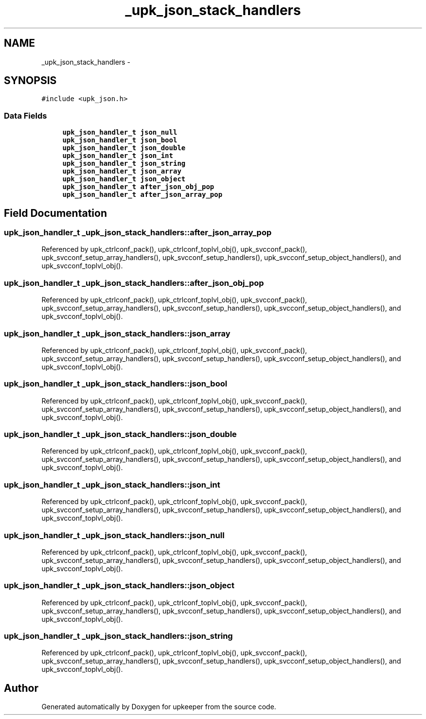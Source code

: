 .TH "_upk_json_stack_handlers" 3 "Wed Dec 7 2011" "Version 1" "upkeeper" \" -*- nroff -*-
.ad l
.nh
.SH NAME
_upk_json_stack_handlers \- 
.SH SYNOPSIS
.br
.PP
.PP
\fC#include <upk_json.h>\fP
.SS "Data Fields"

.in +1c
.ti -1c
.RI "\fBupk_json_handler_t\fP \fBjson_null\fP"
.br
.ti -1c
.RI "\fBupk_json_handler_t\fP \fBjson_bool\fP"
.br
.ti -1c
.RI "\fBupk_json_handler_t\fP \fBjson_double\fP"
.br
.ti -1c
.RI "\fBupk_json_handler_t\fP \fBjson_int\fP"
.br
.ti -1c
.RI "\fBupk_json_handler_t\fP \fBjson_string\fP"
.br
.ti -1c
.RI "\fBupk_json_handler_t\fP \fBjson_array\fP"
.br
.ti -1c
.RI "\fBupk_json_handler_t\fP \fBjson_object\fP"
.br
.ti -1c
.RI "\fBupk_json_handler_t\fP \fBafter_json_obj_pop\fP"
.br
.ti -1c
.RI "\fBupk_json_handler_t\fP \fBafter_json_array_pop\fP"
.br
.in -1c
.SH "Field Documentation"
.PP 
.SS "\fBupk_json_handler_t\fP \fB_upk_json_stack_handlers::after_json_array_pop\fP"
.PP
Referenced by upk_ctrlconf_pack(), upk_ctrlconf_toplvl_obj(), upk_svcconf_pack(), upk_svcconf_setup_array_handlers(), upk_svcconf_setup_handlers(), upk_svcconf_setup_object_handlers(), and upk_svcconf_toplvl_obj().
.SS "\fBupk_json_handler_t\fP \fB_upk_json_stack_handlers::after_json_obj_pop\fP"
.PP
Referenced by upk_ctrlconf_pack(), upk_ctrlconf_toplvl_obj(), upk_svcconf_pack(), upk_svcconf_setup_array_handlers(), upk_svcconf_setup_handlers(), upk_svcconf_setup_object_handlers(), and upk_svcconf_toplvl_obj().
.SS "\fBupk_json_handler_t\fP \fB_upk_json_stack_handlers::json_array\fP"
.PP
Referenced by upk_ctrlconf_pack(), upk_ctrlconf_toplvl_obj(), upk_svcconf_pack(), upk_svcconf_setup_array_handlers(), upk_svcconf_setup_handlers(), upk_svcconf_setup_object_handlers(), and upk_svcconf_toplvl_obj().
.SS "\fBupk_json_handler_t\fP \fB_upk_json_stack_handlers::json_bool\fP"
.PP
Referenced by upk_ctrlconf_pack(), upk_ctrlconf_toplvl_obj(), upk_svcconf_pack(), upk_svcconf_setup_array_handlers(), upk_svcconf_setup_handlers(), upk_svcconf_setup_object_handlers(), and upk_svcconf_toplvl_obj().
.SS "\fBupk_json_handler_t\fP \fB_upk_json_stack_handlers::json_double\fP"
.PP
Referenced by upk_ctrlconf_pack(), upk_ctrlconf_toplvl_obj(), upk_svcconf_pack(), upk_svcconf_setup_array_handlers(), upk_svcconf_setup_handlers(), upk_svcconf_setup_object_handlers(), and upk_svcconf_toplvl_obj().
.SS "\fBupk_json_handler_t\fP \fB_upk_json_stack_handlers::json_int\fP"
.PP
Referenced by upk_ctrlconf_pack(), upk_ctrlconf_toplvl_obj(), upk_svcconf_pack(), upk_svcconf_setup_array_handlers(), upk_svcconf_setup_handlers(), upk_svcconf_setup_object_handlers(), and upk_svcconf_toplvl_obj().
.SS "\fBupk_json_handler_t\fP \fB_upk_json_stack_handlers::json_null\fP"
.PP
Referenced by upk_ctrlconf_pack(), upk_ctrlconf_toplvl_obj(), upk_svcconf_pack(), upk_svcconf_setup_array_handlers(), upk_svcconf_setup_handlers(), upk_svcconf_setup_object_handlers(), and upk_svcconf_toplvl_obj().
.SS "\fBupk_json_handler_t\fP \fB_upk_json_stack_handlers::json_object\fP"
.PP
Referenced by upk_ctrlconf_pack(), upk_ctrlconf_toplvl_obj(), upk_svcconf_pack(), upk_svcconf_setup_array_handlers(), upk_svcconf_setup_handlers(), upk_svcconf_setup_object_handlers(), and upk_svcconf_toplvl_obj().
.SS "\fBupk_json_handler_t\fP \fB_upk_json_stack_handlers::json_string\fP"
.PP
Referenced by upk_ctrlconf_pack(), upk_ctrlconf_toplvl_obj(), upk_svcconf_pack(), upk_svcconf_setup_array_handlers(), upk_svcconf_setup_handlers(), upk_svcconf_setup_object_handlers(), and upk_svcconf_toplvl_obj().

.SH "Author"
.PP 
Generated automatically by Doxygen for upkeeper from the source code.
